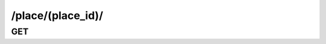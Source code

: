 /place/(place_id)/
==============================

GET
---

.. http:get:: /place/(place_id)/
    
    .. admonition:: Action
    
        Get a place.
    
    :param place_id: ID of a place
    :type place_id: :ref:`field-id`
    
    .. seealso:: The definition of :ref:`Place model <model-place>`
    
    **Sample Responses**:

        .. include:: object_response

